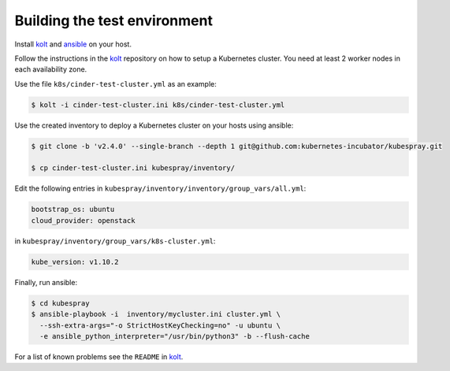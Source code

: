 Building the test environment
=============================

Install kolt_ and ansible_ on your host.

Follow the instructions in the `kolt`_ repository on how to setup a Kubernetes
cluster. You need at least 2 worker nodes in each availability zone.

Use the file ``k8s/cinder-test-cluster.yml`` as an example:

.. code:: shell

   $ kolt -i cinder-test-cluster.ini k8s/cinder-test-cluster.yml

Use the created inventory to deploy a Kubernetes cluster on your hosts using
ansible:

.. code:: shell

  $ git clone -b 'v2.4.0' --single-branch --depth 1 git@github.com:kubernetes-incubator/kubespray.git

  $ cp cinder-test-cluster.ini kubespray/inventory/

Edit the following entries in ``kubespray/inventory/inventory/group_vars/all.yml``:

.. code:: yaml

   bootstrap_os: ubuntu
   cloud_provider: openstack

in ``kubespray/inventory/group_vars/k8s-cluster.yml``:

.. code:: yaml

   kube_version: v1.10.2

Finally, run ansible:

.. code:: shell

   $ cd kubespray
   $ ansible-playbook -i  inventory/mycluster.ini cluster.yml \
     --ssh-extra-args="-o StrictHostKeyChecking=no" -u ubuntu \
     -e ansible_python_interpreter="/usr/bin/python3" -b --flush-cache


For a list of known problems see the ``README`` in `kolt`_.

.. _kolt: https://gitlab.noris.net/PI/kolt
.. _ansible: https://www.ansible.com/
